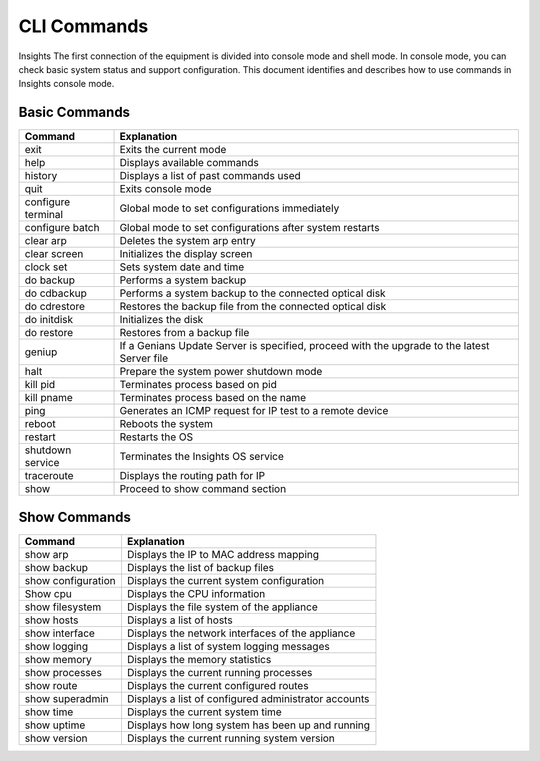 CLI Commands
============

Insights The first connection of the equipment is divided into console mode and shell mode.
In console mode, you can check basic system status and support configuration.
This document identifies and describes how to use commands in Insights console mode.

Basic Commands
--------------

====================== =============================================================================
Command	               Explanation
====================== =============================================================================
exit	                 Exits the current mode
help	                 Displays available commands
history	               Displays a list of past commands used
quit	                 Exits console mode
configure terminal	   Global mode to set configurations immediately
configure batch	       Global mode to set configurations after system restarts
clear arp	             Deletes the system arp entry
clear screen	         Initializes the display screen
clock set              Sets system date and time
do backup	             Performs a system backup
do cdbackup	           Performs a system backup to the connected optical disk
do cdrestore	         Restores the backup file from the connected optical disk
do initdisk            Initializes the disk
do restore	           Restores from a backup file
geniup	               If a Genians Update Server is specified, proceed with the upgrade to the latest Server file
halt	                 Prepare the system power shutdown mode
kill pid	             Terminates process based on pid
kill pname	           Terminates process based on the name
ping	                 Generates an ICMP request for IP test to a remote device
reboot	               Reboots the system
restart	               Restarts the OS
shutdown service	     Terminates the Insights OS service
traceroute	           Displays the routing path for IP
show	                 Proceed to show command section
====================== =============================================================================

Show Commands
-------------

====================== =============================================================================
Command	               Explanation
====================== =============================================================================
show arp	             Displays the IP to MAC address mapping
show backup	           Displays the list of backup files
show configuration	   Displays the current system configuration
Show cpu	             Displays the CPU information
show filesystem        Displays the file system of the appliance
show hosts	           Displays a list of hosts
show interface	       Displays the network interfaces of the appliance
show logging	         Displays a list of system logging messages
show memory	           Displays the memory statistics
show processes	       Displays the current running processes
show route	           Displays the current configured routes
show superadmin	       Displays a list of configured administrator accounts
show time	             Displays the current system time
show uptime	           Displays how long system has been up and running
show version	         Displays the current running system version
====================== =============================================================================
